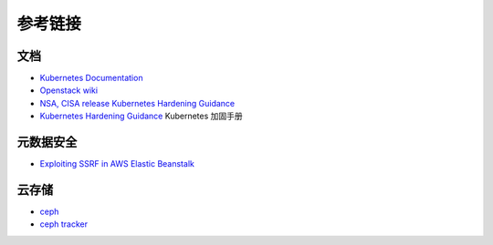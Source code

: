 参考链接
========================================

文档
----------------------------------------
- `Kubernetes Documentation <https://kubernetes.io/docs/home/>`_
- `Openstack wiki <https://wiki.openstack.org/wiki/Main_Page>`_
- `NSA, CISA release Kubernetes Hardening Guidance <https://www.nsa.gov/News-Features/Feature-Stories/Article-View/Article/2716980/nsa-cisa-release-kubernetes-hardening-guidance/>`_
- `Kubernetes Hardening Guidance <https://github.com/rootsongjc/kubernetes-hardening-guidance>`_ Kubernetes 加固手册

元数据安全
----------------------------------------
- `Exploiting SSRF in AWS Elastic Beanstalk <https://notsosecure.com/exploiting-ssrf-in-aws-elastic-beanstalk/>`_

云存储
----------------------------------------
- `ceph <https://github.com/ceph/ceph>`_
- `ceph tracker <https://tracker.ceph.com/>`_
